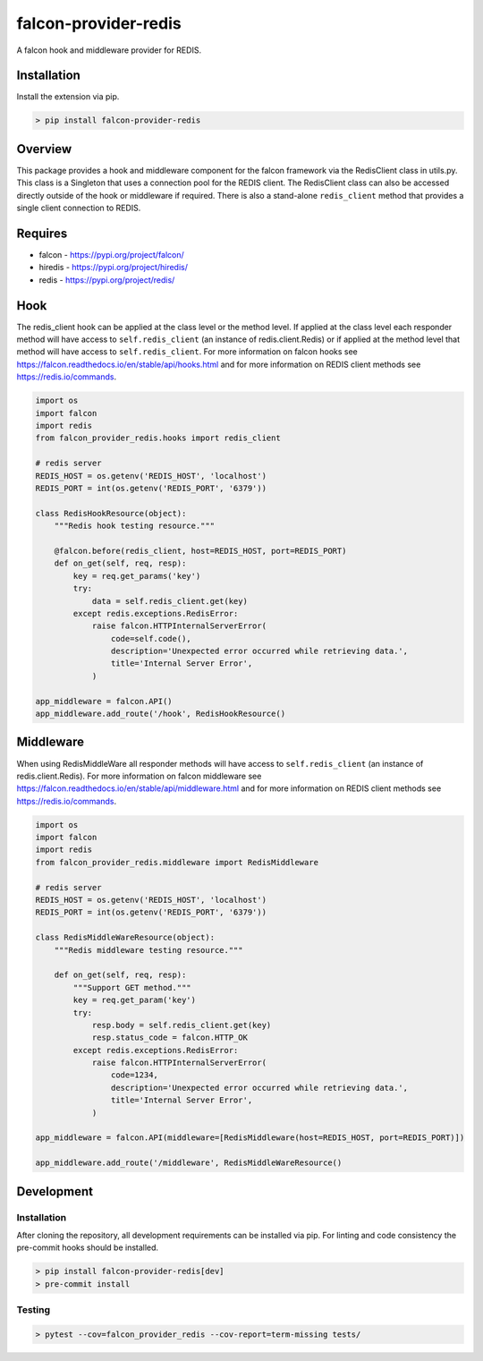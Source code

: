 =====================
falcon-provider-redis
=====================

|coverage| |code-style| |pre-commit|

A falcon hook and middleware provider for REDIS.

------------
Installation
------------

Install the extension via pip.

.. code:: bash

    > pip install falcon-provider-redis

--------
Overview
--------

This package provides a hook and middleware component for the falcon framework via the RedisClient class in utils.py. This class is a Singleton that uses a connection pool for the REDIS client.  The RedisClient class can also be accessed directly outside of the hook or middleware if required.  There is also a stand-alone ``redis_client`` method that provides a single client connection to REDIS.

--------
Requires
--------
* falcon - https://pypi.org/project/falcon/
* hiredis - https://pypi.org/project/hiredis/
* redis - https://pypi.org/project/redis/

----
Hook
----

The redis_client hook can be applied at the class level or the method level. If applied at the class level each responder method will have access to ``self.redis_client`` (an instance of redis.client.Redis) or if applied at the method level that method will have access to ``self.redis_client``. For more information on falcon hooks see https://falcon.readthedocs.io/en/stable/api/hooks.html and for more information on REDIS client methods see https://redis.io/commands.

.. code:: python

    import os
    import falcon
    import redis
    from falcon_provider_redis.hooks import redis_client

    # redis server
    REDIS_HOST = os.getenv('REDIS_HOST', 'localhost')
    REDIS_PORT = int(os.getenv('REDIS_PORT', '6379'))

    class RedisHookResource(object):
        """Redis hook testing resource."""

        @falcon.before(redis_client, host=REDIS_HOST, port=REDIS_PORT)
        def on_get(self, req, resp):
            key = req.get_params('key')
            try:
                data = self.redis_client.get(key)
            except redis.exceptions.RedisError:
                raise falcon.HTTPInternalServerError(
                    code=self.code(),
                    description='Unexpected error occurred while retrieving data.',
                    title='Internal Server Error',
                )

    app_middleware = falcon.API()
    app_middleware.add_route('/hook', RedisHookResource()

----------
Middleware
----------

When using RedisMiddleWare all responder methods will have access to ``self.redis_client`` (an instance of redis.client.Redis). For more information on falcon middleware see https://falcon.readthedocs.io/en/stable/api/middleware.html and for more information on REDIS client methods see https://redis.io/commands.

.. code:: python

    import os
    import falcon
    import redis
    from falcon_provider_redis.middleware import RedisMiddleware

    # redis server
    REDIS_HOST = os.getenv('REDIS_HOST', 'localhost')
    REDIS_PORT = int(os.getenv('REDIS_PORT', '6379'))

    class RedisMiddleWareResource(object):
        """Redis middleware testing resource."""

        def on_get(self, req, resp):
            """Support GET method."""
            key = req.get_param('key')
            try:
                resp.body = self.redis_client.get(key)
                resp.status_code = falcon.HTTP_OK
            except redis.exceptions.RedisError:
                raise falcon.HTTPInternalServerError(
                    code=1234,
                    description='Unexpected error occurred while retrieving data.',
                    title='Internal Server Error',
                )

    app_middleware = falcon.API(middleware=[RedisMiddleware(host=REDIS_HOST, port=REDIS_PORT)])

    app_middleware.add_route('/middleware', RedisMiddleWareResource()

-----------
Development
-----------

Installation
------------

After cloning the repository, all development requirements can be installed via pip. For linting and code consistency the pre-commit hooks should be installed.

.. code:: bash

    > pip install falcon-provider-redis[dev]
    > pre-commit install

Testing
-------

.. code:: bash

    > pytest --cov=falcon_provider_redis --cov-report=term-missing tests/

.. |coverage| image:: https://codecov.io/gh/bcsummers/falcon-provider-redis/branch/master/graph/badge.svg?token=prpmecioDm
    :target: https://codecov.io/gh/bcsummers/falcon-provider-redis

.. |code-style| image:: https://img.shields.io/badge/code%20style-black-000000.svg
    :target: https://github.com/python/black

.. |pre-commit| image:: https://img.shields.io/badge/pre--commit-enabled-brightgreen?logo=pre-commit&logoColor=white
   :target: https://github.com/pre-commit/pre-commit
   :alt: pre-commit
